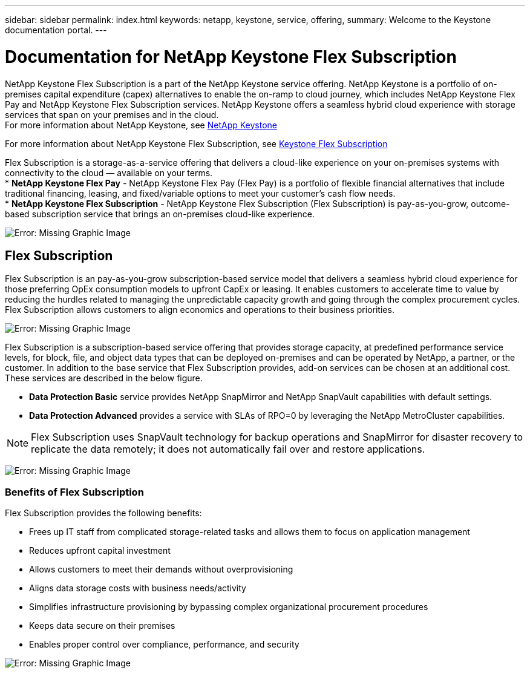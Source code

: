 ---
sidebar: sidebar
permalink: index.html
keywords: netapp, keystone, service, offering,
summary: Welcome to the Keystone documentation portal.
---

= Documentation for NetApp Keystone Flex Subscription
:hardbreaks:
:nofooter:
:icons: font
:linkattrs:
:imagesdir: ./media/

NetApp Keystone Flex Subscription is a part of the NetApp Keystone service offering. NetApp Keystone is a portfolio of on-premises capital expenditure (capex) alternatives to enable the on-ramp to cloud journey, which includes NetApp Keystone Flex Pay and NetApp Keystone Flex Subscription services. NetApp Keystone offers a seamless hybrid cloud experience with storage services that span on your premises and in the cloud.
For more information about NetApp Keystone, see link:https://www.netapp.com/services/subscriptions/keystone/[NetApp Keystone]

For more information about NetApp Keystone Flex Subscription, see link:https://www.netapp.com/services/subscriptions/keystone/flex-subscription[Keystone Flex Subscription]

Flex Subscription is a storage-as-a-service offering that delivers a cloud-like experience on your on-premises systems with connectivity to the cloud — available on your terms.
* *NetApp Keystone Flex Pay* - NetApp Keystone Flex Pay (Flex Pay) is a portfolio of flexible financial alternatives that include traditional financing, leasing, and fixed/variable options to meet your customer’s cash flow needs.
* *NetApp Keystone Flex Subscription* - NetApp Keystone Flex Subscription (Flex Subscription) is pay-as-you-grow, outcome-based subscription service that brings an on-premises cloud-like experience.

image:nkfsosm_image1.png[Error: Missing Graphic Image]

== Flex Subscription

Flex Subscription is an pay-as-you-grow subscription-based service model that delivers a seamless hybrid cloud experience for those preferring OpEx consumption models to upfront CapEx or leasing. It enables customers to accelerate time to value by reducing the hurdles related to managing the unpredictable capacity growth and going through the complex procurement cycles. Flex Subscription allows customers to align economics and operations to their business priorities.

image:nkfsosm_image2.png[Error: Missing Graphic Image]


Flex Subscription is a subscription-based service offering that provides storage capacity, at predefined performance service levels, for block, file, and object data types that can be deployed on-premises and can be operated by NetApp, a partner, or the customer. In addition to the base service that Flex Subscription provides, add-on services can be chosen at an additional cost. These services are described in the below figure.

* *Data Protection Basic* service provides NetApp SnapMirror and NetApp SnapVault capabilities with default settings.
* *Data Protection Advanced* provides a service with SLAs of RPO=0 by leveraging the NetApp MetroCluster capabilities.

[NOTE]
Flex Subscription uses SnapVault technology for backup operations and SnapMirror for disaster recovery to replicate the data remotely; it does not automatically fail over and restore applications.

image:nkfsosm_image3.png[Error: Missing Graphic Image]

=== Benefits of Flex Subscription

Flex Subscription provides the following benefits:

* Frees up IT staff from complicated storage-related tasks and allows them to focus on application management
* Reduces upfront capital investment
* Allows customers to meet their demands without overprovisioning
* Aligns data storage costs with business needs/activity
* Simplifies infrastructure provisioning by bypassing complex organizational procurement procedures
* Keeps data secure on their premises
* Enables proper control over compliance, performance, and security

image:nkfsosm_image4.png[Error: Missing Graphic Image]
